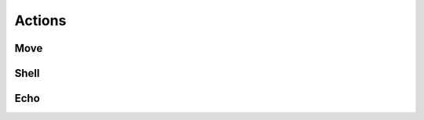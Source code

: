 .. _actions:

Actions
=======

Move
----
.. py:class:: Move(dest, [overwrite=False])

    Move files

    :param str dest:
        can be a format string which uses file attributes from a filter.
        If `dest` is a folder path, the file will be moved into this folder and
        not renamed.

    :param bool overwrite:
        specifies whether existing files should be overwritten.
        Otherwise it will start enumerating files (append a counter to the
        filename) to resolve naming conflicts. [Default: False]

    Example usage in :ref:`configuration`:

    .. code-block:: yaml

        # Move into /some/folder/ and keep filenames
        - Move: {dest: '/some/folder/'}

        # Move to /some/path/ and change the name to include the full date
        - Move: {dest: '/some/path/some-name-{year}-{month:02}-{day:02}.pdf'}

        # Move into the folder `Invoices` on the same folder level as the file
        # itself. Keep the filename but do not overwrite existing files (adds
        # an index to the file).
        - Move: {dest: '{path.parent}/Invoices', overwrite: False}

    If the specified folders do not exist they will be created when running.

Shell
-----

Echo
----
.. py:class:: Echo(msg)

    Prints the given (formatted) message

    :param str msg: The message to print (can be formatted)

    Example usage in :ref:`configuration`:

    .. code-block:: yaml

        ...
        rules:
        - folders: *all
        filters:
        - Regex: {expr: '.*'}
        actions:
        - Echo: {msg: 'Hello, World! "{path.name}/new/asd"'}
